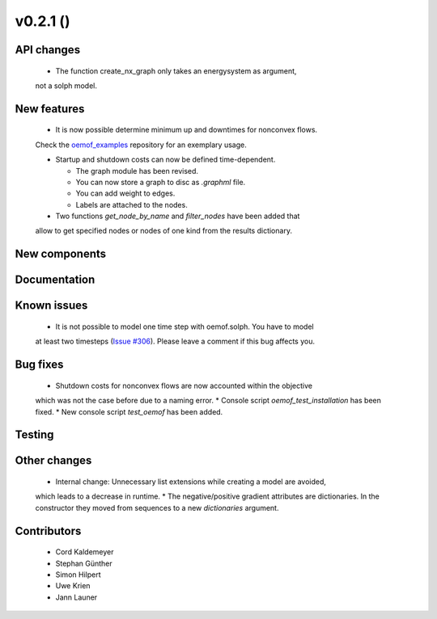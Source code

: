 v0.2.1 ()
++++++++++++++++++++++++++


API changes
###########

  * The function create_nx_graph only takes an energysystem as argument, 
  not a solph model.


New features
############

  * It is now possible determine minimum up and downtimes for nonconvex flows.
  Check the `oemof_examples <https://github.com/oemof/oemof_examples>`_
  repository for an exemplary usage.
  
  * Startup and shutdown costs can now be defined time-dependent.

    * The graph module has been revised.  
    * You can now store a graph to disc as `.graphml` file.  
    * You can add weight to edges.  
    * Labels are attached to the nodes.
  
  * Two functions `get_node_by_name` and `filter_nodes` have been added that 
  allow to get specified nodes or nodes of one kind from the results dictionary.

New components
##############



Documentation
#############



Known issues
############

  * It is not possible to model one time step with oemof.solph. You have to model
  at least two timesteps
  (`Issue #306 <https://github.com/oemof/oemof/issues/306>`_). Please leave a
  comment if this bug affects you.

Bug fixes
#########

  * Shutdown costs for nonconvex flows are now accounted within the objective
  which was not the case before due to a naming error.
  * Console script `oemof_test_installation` has been fixed.
  * New console script `test_oemof` has been added.

Testing
#######



Other changes
#############

  * Internal change: Unnecessary list extensions while creating a model are avoided,
  which leads to a decrease in runtime.
  * The negative/positive gradient attributes are dictionaries. In the constructor
  they moved from sequences to a new `dictionaries` argument.
  

Contributors
############

  * Cord Kaldemeyer
  * Stephan Günther
  * Simon Hilpert
  * Uwe Krien
  * Jann Launer
